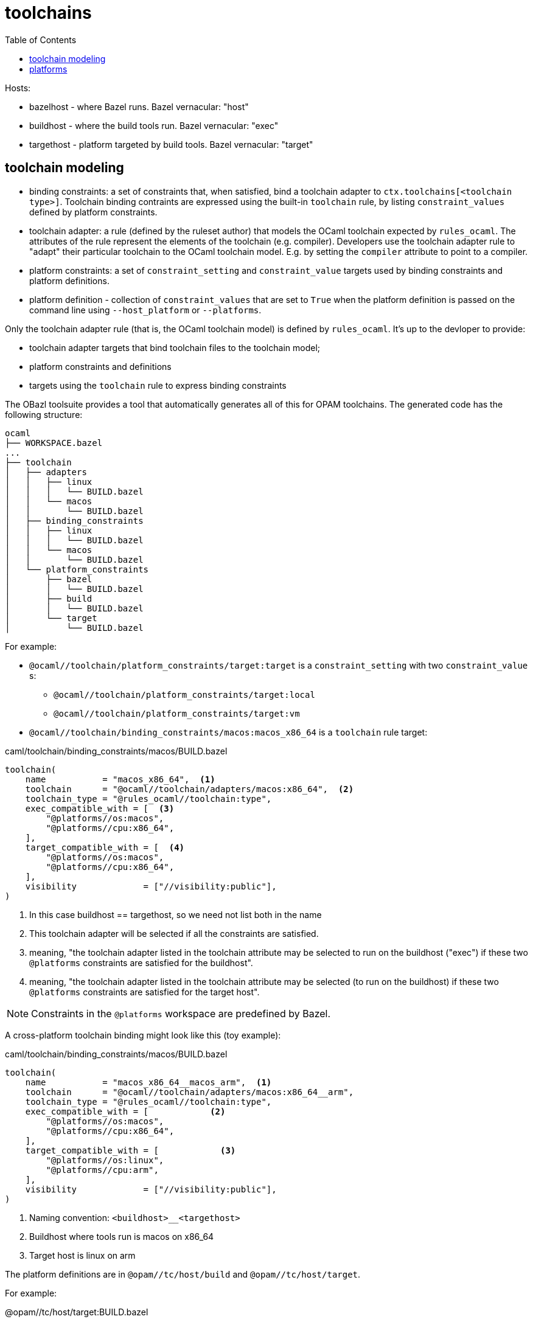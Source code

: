 = toolchains
:page-permalink: /:path/toolchains
:page-layout: page_rules_ocaml
:page-pkg: rules_ocaml
:page-doc: dg
:page-sidebar: false
:page-tags: [formatting]
:page-keywords: notes, tips, cautions, warnings, admonitions
:page-last_updated: June 30, 2022
:toc: true

Hosts:

* bazelhost - where Bazel runs.  Bazel vernacular: "host"
* buildhost - where the build tools run. Bazel vernacular: "exec"
* targethost - platform targeted by build tools.  Bazel vernacular: "target"

== toolchain modeling

* binding constraints: a set of constraints that, when satisfied, bind
  a toolchain adapter to `ctx.toolchains[<toolchain type>]`. Toolchain
  binding contraints are expressed using the built-in `toolchain`
  rule, by listing `constraint_values` defined by platform constraints.

* toolchain adapter: a rule (defined by the ruleset author) that
  models the OCaml toolchain expected by `rules_ocaml`. The attributes
  of the rule represent the elements of the toolchain (e.g. compiler).
  Developers use the toolchain adapter rule to "adapt" their
  particular toolchain to the OCaml toolchain model. E.g. by setting
  the `compiler` attribute to point to a compiler.

* platform constraints: a set of `constraint_setting` and
  `constraint_value` targets used by binding constraints and platform
  definitions.

* platform definition - collection of `constraint_values` that are set
  to `True` when the platform definition is passed on the command line
  using `--host_platform` or `--platforms`.

Only the toolchain adapter rule (that is, the OCaml toolchain model)
is defined by `rules_ocaml`. It's up to the devloper to provide:

* toolchain adapter targets that bind toolchain files to the toolchain model;
* platform constraints and definitions
* targets using the `toolchain` rule to express binding constraints

The OBazl toolsuite provides a tool that automatically generates all
of this for OPAM toolchains. The generated code has the following
structure:

----
ocaml
├── WORKSPACE.bazel
...
├── toolchain
│   ├── adapters
│   │   ├── linux
│   │   │   └── BUILD.bazel
│   │   └── macos
│   │       └── BUILD.bazel
│   ├── binding_constraints
│   │   ├── linux
│   │   │   └── BUILD.bazel
│   │   └── macos
│   │       └── BUILD.bazel
│   └── platform_constraints
│       ├── bazel
│       │   └── BUILD.bazel
│       ├── build
│       │   └── BUILD.bazel
│       └── target
│           └── BUILD.bazel
----

For example:

* `@ocaml//toolchain/platform_constraints/target:target` is a
  `constraint_setting` with two `constraint_value` s:
  ** `@ocaml//toolchain/platform_constraints/target:local`
  ** `@ocaml//toolchain/platform_constraints/target:vm`

* `@ocaml//toolchain/binding_constraints/macos:macos_x86_64` is a
  `toolchain` rule target:

.caml/toolchain/binding_constraints/macos/BUILD.bazel
[source, python]
----
toolchain(
    name           = "macos_x86_64",  <1>
    toolchain      = "@ocaml//toolchain/adapters/macos:x86_64",  <2>
    toolchain_type = "@rules_ocaml//toolchain:type",
    exec_compatible_with = [  <3>
        "@platforms//os:macos",
        "@platforms//cpu:x86_64",
    ],
    target_compatible_with = [  <4>
        "@platforms//os:macos",
        "@platforms//cpu:x86_64",
    ],
    visibility             = ["//visibility:public"],
)
----

<1> In this case buildhost == targethost, so we need not list both in
the name
<2> This toolchain adapter will be selected if all the
constraints are satisfied.
<3> meaning, "the toolchain adapter listed in the toolchain attribute
may be selected to run on the buildhost ("exec") if these two
`@platforms` constraints are satisfied for the buildhost".
<4> meaning, "the toolchain adapter listed in the toolchain attribute
may be selected (to run on the buildhost) if these two
`@platforms` constraints are satisfied for the target host".

NOTE: Constraints in the `@platforms` workspace are predefined by Bazel.

A cross-platform toolchain binding might look like this (toy example):

.caml/toolchain/binding_constraints/macos/BUILD.bazel
[source, python]
----
toolchain(
    name           = "macos_x86_64__macos_arm",  <1>
    toolchain      = "@ocaml//toolchain/adapters/macos:x86_64__arm",
    toolchain_type = "@rules_ocaml//toolchain:type",
    exec_compatible_with = [            <2>
        "@platforms//os:macos",
        "@platforms//cpu:x86_64",
    ],
    target_compatible_with = [            <3>
        "@platforms//os:linux",
        "@platforms//cpu:arm",
    ],
    visibility             = ["//visibility:public"],
)
----
<1> Naming convention:  `<buildhost>__<targethost>`
<2> Buildhost where tools run is macos on x86_64
<3> Target host is linux on arm


The platform definitions are in `@opam//tc/host/build` and
`@opam//tc/host/target`.

For example:

.@opam//tc/host/target:BUILD.bazel
[source, python]
----
platform(name = "macos_x86_64",
         constraint_values = [
             "@platforms//os:macos",
             "@platforms//cpu:x86_64"
         ])
----

== platforms
